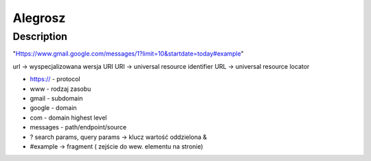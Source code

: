 Alegrosz
########

Description
***********

.. code-block:: python
    :linenos:

    for x in range(0, 10):
        print(x)

"Https://www.gmail.google.com/messages/1?limit=10&startdate=today#example"

url -> wyspecjalizowana wersja URI
URI -> universal resource identifier
URL -> universal resource locator

- https:// - protocol
- www - rodzaj zasobu
- gmail - subdomain
- google - domain
- com - domain highest level
- messages - path/endpoint/source
- ? search params, query params -> klucz wartość oddzielona &
- #example -> fragment ( zejście do wew. elementu na stronie)
